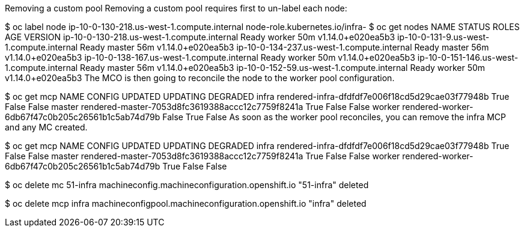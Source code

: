 Removing a custom pool
Removing a custom pool requires first to un-label each node:

$ oc label node ip-10-0-130-218.us-west-1.compute.internal node-role.kubernetes.io/infra-
$ oc get nodes
NAME                                         STATUS   ROLES    AGE   VERSION
ip-10-0-130-218.us-west-1.compute.internal   Ready    worker   50m   v1.14.0+e020ea5b3
ip-10-0-131-9.us-west-1.compute.internal     Ready    master   56m   v1.14.0+e020ea5b3
ip-10-0-134-237.us-west-1.compute.internal   Ready    master   56m   v1.14.0+e020ea5b3
ip-10-0-138-167.us-west-1.compute.internal   Ready    worker   50m   v1.14.0+e020ea5b3
ip-10-0-151-146.us-west-1.compute.internal   Ready    master   56m   v1.14.0+e020ea5b3
ip-10-0-152-59.us-west-1.compute.internal    Ready    worker   50m   v1.14.0+e020ea5b3
The MCO is then going to reconcile the node to the worker pool configuration.

$ oc get mcp
NAME     CONFIG                                             UPDATED   UPDATING   DEGRADED
infra    rendered-infra-dfdfdf7e006f18cd5d29cae03f77948b    True      False      False
master   rendered-master-7053d8fc3619388accc12c7759f8241a   True      False      False
worker   rendered-worker-6db67f47c0b205c26561b1c5ab74d79b   False     True       False
As soon as the worker pool reconciles, you can remove the infra MCP and any MC created.

$ oc get mcp
NAME     CONFIG                                             UPDATED   UPDATING   DEGRADED
infra    rendered-infra-dfdfdf7e006f18cd5d29cae03f77948b    True      False      False
master   rendered-master-7053d8fc3619388accc12c7759f8241a   True      False      False
worker   rendered-worker-6db67f47c0b205c26561b1c5ab74d79b   True      False      False

$ oc delete mc 51-infra
machineconfig.machineconfiguration.openshift.io "51-infra" deleted

$ oc delete mcp infra
machineconfigpool.machineconfiguration.openshift.io "infra" deleted

